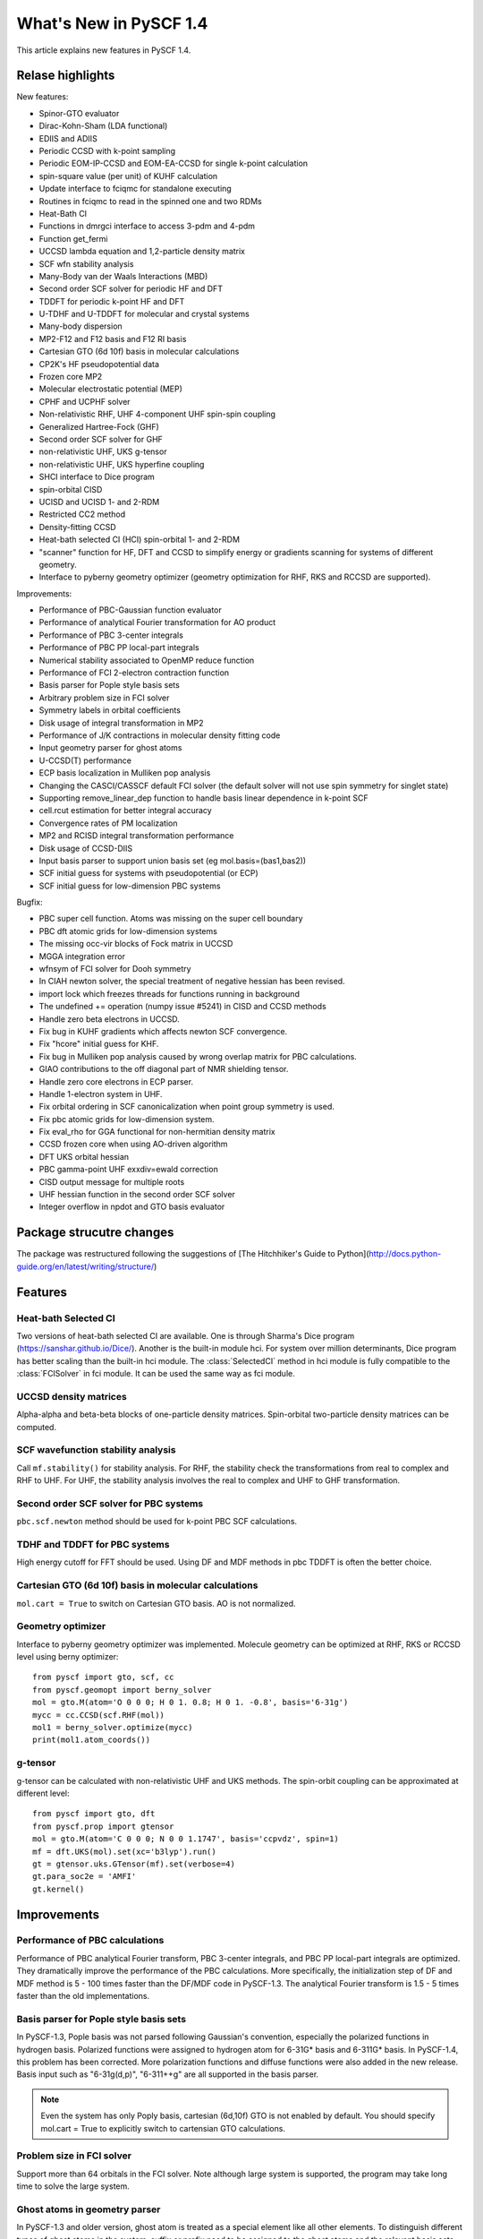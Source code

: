 ***************************
  What's New in PySCF 1.4
***************************

This article explains new features in PySCF 1.4.


Relase highlights
=================

New features:

* Spinor-GTO evaluator
* Dirac-Kohn-Sham (LDA functional)
* EDIIS and ADIIS
* Periodic CCSD with k-point sampling
* Periodic EOM-IP-CCSD and EOM-EA-CCSD for single k-point calculation
* spin-square value (per unit) of KUHF calculation
* Update interface to fciqmc for standalone executing
* Routines in fciqmc to read in the spinned one and two RDMs
* Heat-Bath CI
* Functions in dmrgci interface to access 3-pdm and 4-pdm
* Function get_fermi
* UCCSD lambda equation and 1,2-particle density matrix
* SCF wfn stability analysis
* Many-Body van der Waals Interactions (MBD)
* Second order SCF solver for periodic HF and DFT
* TDDFT for periodic k-point HF and DFT
* U-TDHF and U-TDDFT for molecular and crystal systems
* Many-body dispersion
* MP2-F12 and F12 basis and F12 RI basis
* Cartesian GTO (6d 10f) basis in molecular calculations
* CP2K's HF pseudopotential data
* Frozen core MP2
* Molecular electrostatic potential (MEP)
* CPHF and UCPHF solver
* Non-relativistic RHF, UHF 4-component UHF spin-spin coupling
* Generalized Hartree-Fock (GHF)
* Second order SCF solver for GHF
* non-relativistic UHF, UKS g-tensor
* non-relativistic UHF, UKS hyperfine coupling
* SHCI interface to Dice program
* spin-orbital CISD
* UCISD and UCISD 1- and 2-RDM
* Restricted CC2 method
* Density-fitting CCSD
* Heat-bath selected CI (HCI) spin-orbital 1- and 2-RDM
* "scanner" function for HF, DFT and CCSD to simplify energy or gradients
  scanning for systems of different geometry.
* Interface to pyberny geometry optimizer (geometry optimization for RHF, RKS
  and RCCSD are supported).

Improvements:

* Performance of PBC-Gaussian function evaluator
* Performance of analytical Fourier transformation for AO product
* Performance of PBC 3-center integrals
* Performance of PBC PP local-part integrals
* Numerical stability associated to OpenMP reduce function
* Performance of FCI 2-electron contraction function
* Basis parser for Pople style basis sets
* Arbitrary problem size in FCI solver
* Symmetry labels in orbital coefficients
* Disk usage of integral transformation in MP2
* Performance of J/K contractions in molecular density fitting code
* Input geometry parser for ghost atoms
* U-CCSD(T) performance
* ECP basis localization in Mulliken pop analysis
* Changing the CASCI/CASSCF default FCI solver (the default solver will not
  use spin symmetry for singlet state)
* Supporting remove_linear_dep function to handle basis linear dependence in
  k-point SCF
* cell.rcut estimation for better integral accuracy
* Convergence rates of PM localization
* MP2 and RCISD integral transformation performance
* Disk usage of CCSD-DIIS
* Input basis parser to support union basis set (eg mol.basis=(bas1,bas2))
* SCF initial guess for systems with pseudopotential (or ECP)
* SCF initial guess for low-dimension PBC systems

Bugfix:

* PBC super cell function.  Atoms was missing on the super cell boundary
* PBC dft atomic grids for low-dimension systems
* The missing occ-vir blocks of Fock matrix in UCCSD
* MGGA integration error
* wfnsym of FCI solver for Dooh symmetry
* In CIAH newton solver, the special treatment of negative hessian has been revised.
* import lock which freezes threads for functions running in background
* The undefined += operation (numpy issue #5241) in CISD and CCSD methods
* Handle zero beta electrons in UCCSD.
* Fix bug in KUHF gradients which affects newton SCF convergence.
* Fix "hcore" initial guess for KHF.
* Fix bug in Mulliken pop analysis caused by wrong overlap matrix for PBC calculations.
* GIAO contributions to the off diagonal part of NMR shielding tensor.
* Handle zero core electrons in ECP parser.
* Handle 1-electron system in UHF.
* Fix orbital ordering in SCF canonicalization when point group symmetry is used.
* Fix pbc atomic grids for low-dimension system.
* Fix eval_rho for GGA functional for non-hermitian density matrix
* CCSD frozen core when using AO-driven algorithm
* DFT UKS orbital hessian
* PBC gamma-point UHF exxdiv=ewald correction
* CISD output message for multiple roots
* UHF hessian function in the second order SCF solver
* Integer overflow in npdot and GTO basis evaluator


Package strucutre changes
=========================

The package was restructured following the suggestions of
[The Hitchhiker's Guide to Python](http://docs.python-guide.org/en/latest/writing/structure/)



Features
========


Heat-bath Selected CI
---------------------
Two versions of heat-bath selected CI are available.  One is through Sharma's
Dice program (https://sanshar.github.io/Dice/).  Another is the built-in
module hci.  For system over million determinants, Dice program has better
scaling than the built-in hci module.  The :class:`SelectedCI` method in hci
module is fully compatible to the :class:`FCISolver` in fci module.  It can be
used the same way as fci module.


UCCSD density matrices
----------------------
Alpha-alpha and beta-beta blocks of one-particle density matrices.
Spin-orbital two-particle density matrices can be computed.


SCF wavefunction stability analysis
-----------------------------------
Call ``mf.stability()`` for stability analysis.  For RHF, the stability
check the transformations from real to complex and RHF to UHF.  For UHF, the
stability analysis involves the real to complex and UHF to GHF transformation.


Second order SCF solver for PBC systems
---------------------------------------
``pbc.scf.newton`` method should be used for k-point PBC SCF calculations.


TDHF and TDDFT for PBC systems
------------------------------
High energy cutoff for FFT should be used.  Using DF and MDF methods in
pbc TDDFT is often the better choice.


Cartesian GTO (6d 10f) basis in molecular calculations
------------------------------------------------------
``mol.cart = True`` to switch on Cartesian GTO basis.  AO is not normalized.


Geometry optimizer
------------------
Interface to pyberny geometry optimizer was implemented.  Molecule geometry can
be optimized at RHF, RKS or RCCSD level using berny optimizer::

    from pyscf import gto, scf, cc
    from pyscf.geomopt import berny_solver
    mol = gto.M(atom='O 0 0 0; H 0 1. 0.8; H 0 1. -0.8', basis='6-31g')
    mycc = cc.CCSD(scf.RHF(mol))
    mol1 = berny_solver.optimize(mycc)
    print(mol1.atom_coords())


g-tensor
--------
g-tensor can be calculated with non-relativistic UHF and UKS methods.  The
spin-orbit coupling can be approximated at different level::

    from pyscf import gto, dft
    from pyscf.prop import gtensor
    mol = gto.M(atom='C 0 0 0; N 0 0 1.1747', basis='ccpvdz', spin=1)
    mf = dft.UKS(mol).set(xc='b3lyp').run()
    gt = gtensor.uks.GTensor(mf).set(verbose=4)
    gt.para_soc2e = 'AMFI'
    gt.kernel()



Improvements
============

Performance of PBC calculations
-------------------------------
Performance of PBC analytical Fourier transform, PBC 3-center integrals, and PBC
PP local-part integrals are optimized.  They dramatically improve the
performance of the PBC calculations.  More specifically, the initialization step
of DF and MDF method is 5 - 100 times faster than the DF/MDF code in PySCF-1.3.
The analytical Fourier transform is 1.5 - 5 times faster than the old
implementations.


Basis parser for Pople style basis sets
---------------------------------------
In PySCF-1.3, Pople basis was not parsed following Gaussian's convention,
especially the polarized functions in hydrogen basis.  Polarized functions were
assigned to hydrogen atom for 6-31G* basis and 6-311G* basis.  In PySCF-1.4,
this problem has been corrected.  More polarization functions and diffuse
functions were also added in the new release.  Basis input such as "6-31g(d,p)",
"6-311++g" are all supported in the basis parser.

.. note:: Even the system has only Poply basis, cartesian (6d,10f) GTO is not
    enabled by default.  You should specify mol.cart = True to explicitly switch
    to cartensian GTO calculations.

Problem size in FCI solver
--------------------------
Support more than 64 orbitals in the FCI solver.  Note although large system is
supported, the program may take long time to solve the large system.


Ghost atoms in geometry parser
------------------------------
In PySCF-1.3 and older version, ghost atom is treated as a special element like
all other elements.  To distinguish different types of ghost atoms in the
system, suffix or prefix need to be assigned to the ghost atoms and the relevant
basis sets need to be explicitly created::

    mol.atom='''
    ghost1     0.000000000     0.000000000     2.500000000
    ghost2    -0.663641000    -0.383071000     3.095377000
    ghost2     0.663588000     0.383072000     3.095377000
    O     1.000000000     0.000000000     2.500000000
    H    -1.663641000    -0.383071000     3.095377000
    H     1.663588000     0.383072000     3.095377000
    '''
    mol.basis={'ghost1':gto.basis.load('sto3g', 'O'),
               'ghost2':gto.basis.load('631g', 'H'),
               'O':'sto3g', 'H':'631g'}

This input is inconvenient when the system contains multiple types of ghost
atoms as the example above.  PySCF-1.4 added a new prefix keyword "ghost" in the
geometry section to specialize the ghost atoms.  When an element is prefixed by
"ghost", a ghost atom will be placed at the position of the element and the
basis set of the element will be assigned to the ghost atom::

    mol.atom='''
    ghost_O     0.000000000     0.000000000     2.500000000
    ghost_H    -0.663641000    -0.383071000     3.095377000
    ghost_H     0.663588000     0.383072000     3.095377000
    O     1.000000000     0.000000000     2.500000000
    H    -1.663641000    -0.383071000     3.095377000
    H     1.663588000     0.383072000     3.095377000
    '''
    mol.basis={'O':'sto3g', 'H':'631g'}

This input will create exactly the same system as the one before.  The STO-3G
basis of oxygen atom will be assigned to ``ghost_O`` atom and 6-31G basis of
hydrogen will be assigned to ``ghost_H`` atom.  See more examples in
examples/gto/03-ghost_atom.py.

